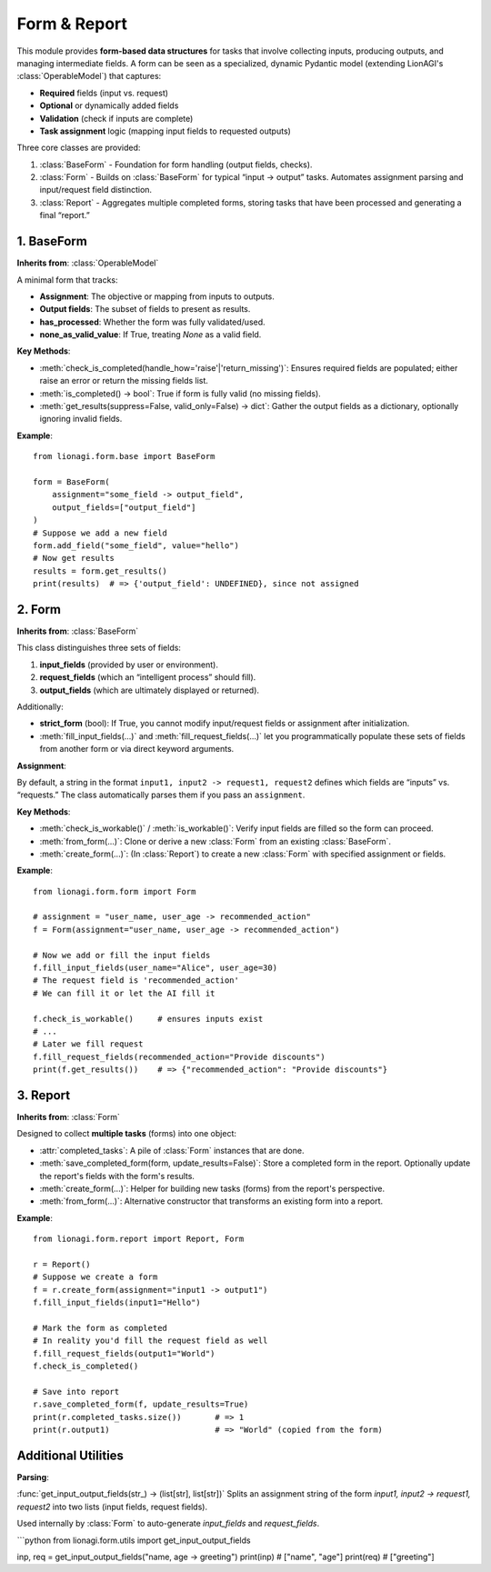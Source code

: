 ======================================
Form & Report
======================================

This module provides **form-based data structures** for tasks that involve
collecting inputs, producing outputs, and managing intermediate fields. A form
can be seen as a specialized, dynamic Pydantic model (extending LionAGI's
:class:`OperableModel`) that captures:

- **Required** fields (input vs. request)
- **Optional** or dynamically added fields
- **Validation** (check if inputs are complete)
- **Task assignment** logic (mapping input fields to requested outputs)

Three core classes are provided:

1. :class:`BaseForm` - Foundation for form handling (output fields, checks).
2. :class:`Form` - Builds on :class:`BaseForm` for typical “input -> output”
   tasks. Automates assignment parsing and input/request field distinction.
3. :class:`Report` - Aggregates multiple completed forms, storing tasks that
   have been processed and generating a final “report.”


-----------
1. BaseForm
-----------

.. module:: lionagi.form.base
   :synopsis: Core functionality for form handling.

.. class:: BaseForm
   :module: lionagi.form.base

   **Inherits from**: :class:`OperableModel`

   A minimal form that tracks:

- **Assignment**: The objective or mapping from inputs to outputs.
- **Output fields**: The subset of fields to present as results.
- **has_processed**: Whether the form was fully validated/used.
- **none_as_valid_value**: If True, treating `None` as a valid field.

**Key Methods**:

- :meth:`check_is_completed(handle_how='raise'|'return_missing')`:
  Ensures required fields are populated; either raise an error or
  return the missing fields list.

- :meth:`is_completed() -> bool`:
  True if form is fully valid (no missing fields).

- :meth:`get_results(suppress=False, valid_only=False) -> dict`:
  Gather the output fields as a dictionary, optionally ignoring invalid fields.

**Example**::

   from lionagi.form.base import BaseForm

   form = BaseForm(
       assignment="some_field -> output_field",
       output_fields=["output_field"]
   )
   # Suppose we add a new field
   form.add_field("some_field", value="hello")
   # Now get results
   results = form.get_results()
   print(results)  # => {'output_field': UNDEFINED}, since not assigned


------
2. Form
------

.. module:: lionagi.form.form
   :synopsis: Extended form with distinct input and request fields.

.. class:: Form
   :module: lionagi.form.form

   **Inherits from**: :class:`BaseForm`

   This class distinguishes three sets of fields:

1. **input_fields** (provided by user or environment).
2. **request_fields** (which an “intelligent process” should fill).
3. **output_fields** (which are ultimately displayed or returned).

Additionally:

- **strict_form** (bool): If True, you cannot modify input/request fields or
  assignment after initialization.
- :meth:`fill_input_fields(...)` and :meth:`fill_request_fields(...)`
  let you programmatically populate these sets of fields from another form
  or via direct keyword arguments.

**Assignment**:

By default, a string in the format ``input1, input2 -> request1, request2``
defines which fields are “inputs” vs. “requests.” The class automatically
parses them if you pass an ``assignment``.

**Key Methods**:

- :meth:`check_is_workable()` / :meth:`is_workable()`:
  Verify input fields are filled so the form can proceed.

- :meth:`from_form(...)`:
  Clone or derive a new :class:`Form` from an existing :class:`BaseForm`.

- :meth:`create_form(...)`:
  (In :class:`Report`) to create a new :class:`Form` with specified
  assignment or fields.

**Example**::

   from lionagi.form.form import Form

   # assignment = "user_name, user_age -> recommended_action"
   f = Form(assignment="user_name, user_age -> recommended_action")

   # Now we add or fill the input fields
   f.fill_input_fields(user_name="Alice", user_age=30)
   # The request field is 'recommended_action'
   # We can fill it or let the AI fill it

   f.check_is_workable()     # ensures inputs exist
   # ...
   # Later we fill request
   f.fill_request_fields(recommended_action="Provide discounts")
   print(f.get_results())    # => {"recommended_action": "Provide discounts"}


--------
3. Report
--------

.. module:: lionagi.form.report
   :synopsis: Aggregates multiple completed :class:`Form` objects.

.. class:: Report
   :module: lionagi.form.report

   **Inherits from**: :class:`Form`

   Designed to collect **multiple tasks** (forms) into one object:

- :attr:`completed_tasks`: A pile of :class:`Form` instances that are done.
- :meth:`save_completed_form(form, update_results=False)`:
  Store a completed form in the report. Optionally update the report's
  fields with the form's results.
- :meth:`create_form(...)`:
  Helper for building new tasks (forms) from the report's perspective.
- :meth:`from_form(...)`:
  Alternative constructor that transforms an existing form into a report.

**Example**::

   from lionagi.form.report import Report, Form

   r = Report()
   # Suppose we create a form
   f = r.create_form(assignment="input1 -> output1")
   f.fill_input_fields(input1="Hello")

   # Mark the form as completed
   # In reality you'd fill the request field as well
   f.fill_request_fields(output1="World")
   f.check_is_completed()

   # Save into report
   r.save_completed_form(f, update_results=True)
   print(r.completed_tasks.size())       # => 1
   print(r.output1)                      # => "World" (copied from the form)


--------------------
Additional Utilities
--------------------

**Parsing**:

:func:`get_input_output_fields(str_) -> (list[str], list[str])`
Splits an assignment string of the form `input1, input2 -> request1, request2`
into two lists (input fields, request fields).

Used internally by :class:`Form` to auto-generate `input_fields` and `request_fields`.

```python
from lionagi.form.utils import get_input_output_fields

inp, req = get_input_output_fields("name, age -> greeting")
print(inp)  # ["name", "age"]
print(req)  # ["greeting"]
